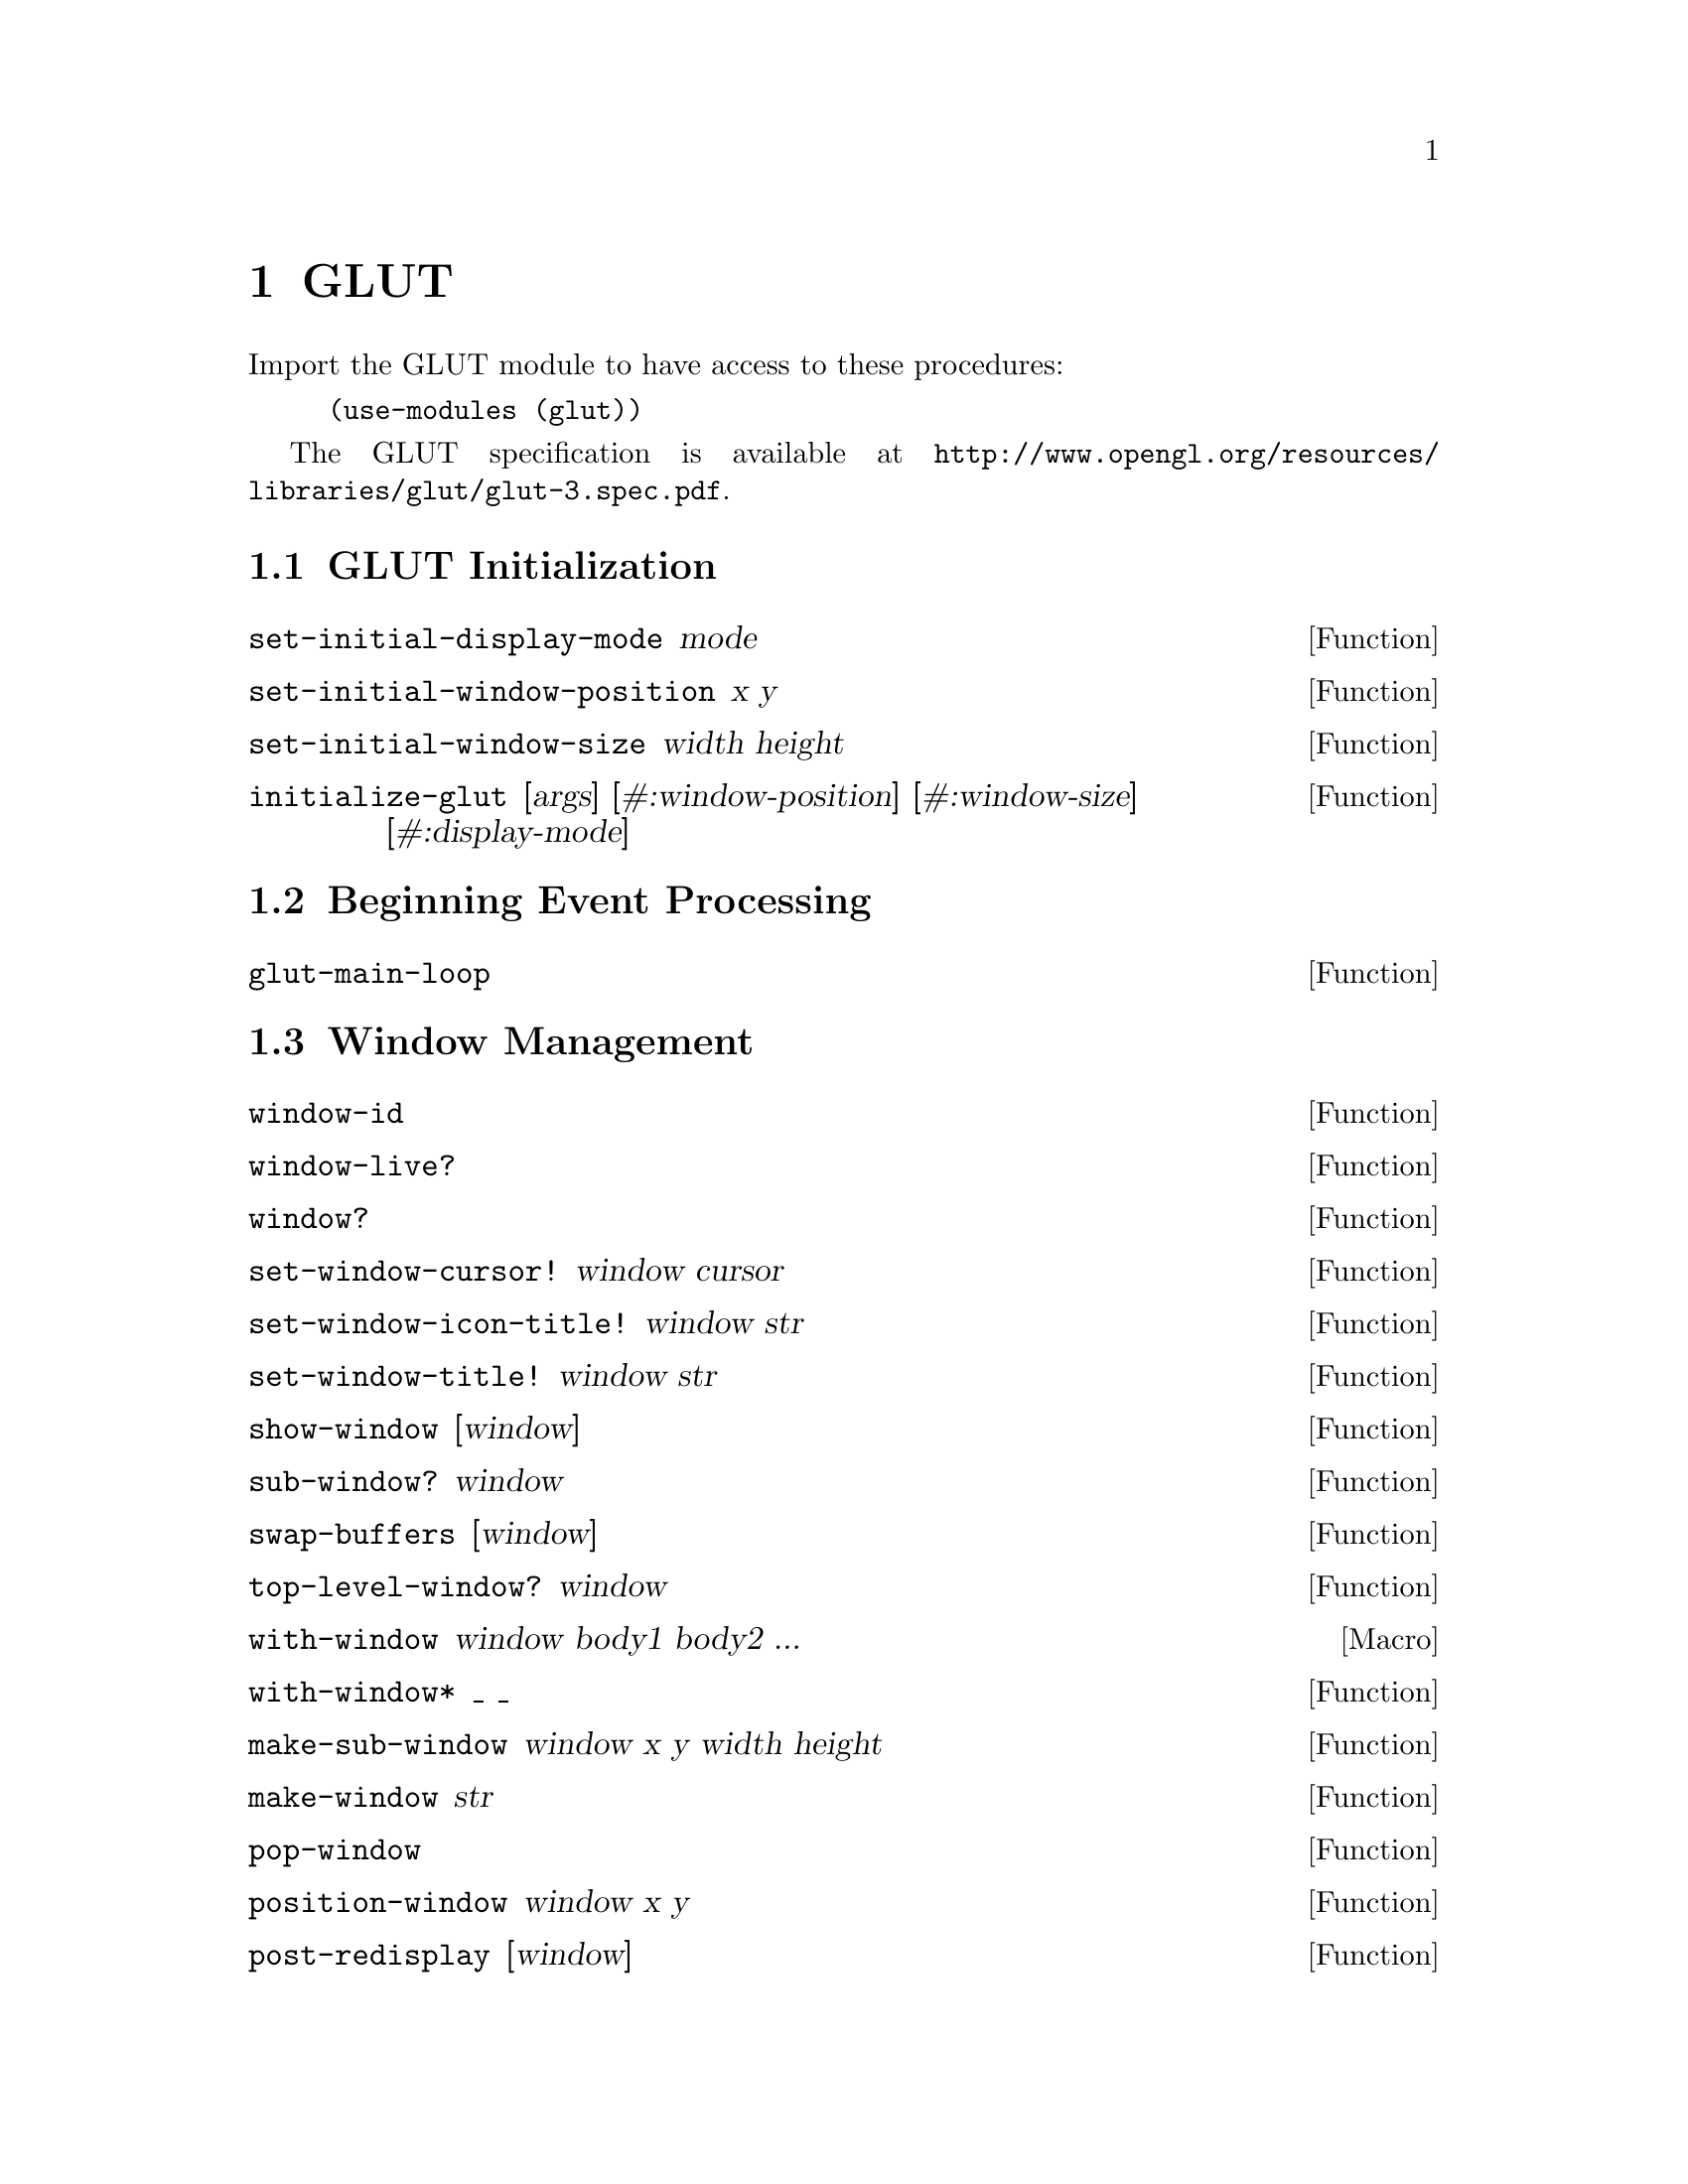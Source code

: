 @c This is part of the Guile-OpenGL Reference Manual.
@c Copyright (C) 2014 Free Software Foundation, Inc. and others.
@c See the file guile-opengl.texi for copying conditions.

@node GLUT
@chapter GLUT

Import the GLUT module to have access to these procedures:

@example
(use-modules (glut))
@end example

The GLUT specification is available at
@uref{http://www.opengl.org/resources/libraries/glut/glut-3.spec.pdf}.

@menu
* GLUT Initialization::
* Beginning Event Processing::
* Window Management::
* Overlay Management::
* Menu Management::
* Callback Registration::
* Color Index Colormap Management::
* State Retrieval::
* Font Rendering::
* Geometric Object Rendering::
@end menu


@node GLUT Initialization
@section GLUT Initialization

@anchor{set-initial-display-mode}
@defun set-initial-display-mode mode
@end defun

@anchor{set-initial-window-position}
@defun set-initial-window-position x y
@end defun

@anchor{set-initial-window-size}
@defun set-initial-window-size width height
@end defun

@anchor{initialize-glut}
@defun initialize-glut [args] [#:window-position] [#:window-size] [#:display-mode]
@end defun


@node Beginning Event Processing
@section Beginning Event Processing

@anchor{glut-main-loop}
@defun glut-main-loop 
@end defun


@node Window Management
@section Window Management

@anchor{window-id}
@defun window-id 
@end defun

@anchor{window-live?}
@defun window-live? 
@end defun

@anchor{window?}
@defun window? 
@end defun

@anchor{set-window-cursor!}
@defun set-window-cursor! window cursor
@end defun

@anchor{set-window-icon-title!}
@defun set-window-icon-title! window str
@end defun

@anchor{set-window-title!}
@defun set-window-title! window str
@end defun

@anchor{show-window}
@defun show-window [window]
@end defun

@anchor{sub-window?}
@defun sub-window? window
@end defun

@anchor{swap-buffers}
@defun swap-buffers [window]
@end defun

@anchor{top-level-window?}
@defun top-level-window? window
@end defun

@anchor{with-window}
@defmac with-window window body1 body2 ...
@end defmac

@anchor{with-window*}
@defun with-window* _ _
@end defun

@anchor{make-sub-window}
@defun make-sub-window window x y width height
@end defun

@anchor{make-window}
@defun make-window str
@end defun

@anchor{pop-window}
@defun pop-window 
@end defun

@anchor{position-window}
@defun position-window window x y
@end defun

@anchor{post-redisplay}
@defun post-redisplay [window]
@end defun

@anchor{push-window}
@defun push-window 
@end defun

@anchor{reshape-window}
@defun reshape-window window width height
@end defun

@anchor{current-window}
@defun current-window 
@end defun

@anchor{destroy-window}
@defun destroy-window window
@end defun

@anchor{full-screen}
@defun full-screen window full-screen?
@end defun

@anchor{hide-window}
@defun hide-window [window]
@end defun

@anchor{iconify-window}
@defun iconify-window [window]
@end defun


@node Overlay Management
@section Overlay Management


@node Menu Management
@section Menu Management


@node Callback Registration
@section Callback Registration

@anchor{set-button-box-callback}
@defun set-button-box-callback func
@end defun

@anchor{set-current-window}
@defun set-current-window window
@end defun

@anchor{set-dials-callback}
@defun set-dials-callback func
@end defun

@anchor{set-display-callback}
@defun set-display-callback func
@end defun

@anchor{set-entry-callback}
@defun set-entry-callback func
@end defun

@anchor{set-idle-callback}
@defun set-idle-callback func
@end defun

@anchor{set-keyboard-callback}
@defun set-keyboard-callback func
@end defun

@anchor{set-menu-status-callback}
@defun set-menu-status-callback func
@end defun

@anchor{set-motion-callback}
@defun set-motion-callback func
@end defun

@anchor{set-mouse-callback}
@defun set-mouse-callback func
@end defun

@anchor{set-overlay-display-callback}
@defun set-overlay-display-callback func
@end defun

@anchor{set-passive-motion-callback}
@defun set-passive-motion-callback func
@end defun

@anchor{set-reshape-callback}
@defun set-reshape-callback func
@end defun

@anchor{set-spaceball-button-callback}
@defun set-spaceball-button-callback func
@end defun

@anchor{set-spaceball-motion-callback}
@defun set-spaceball-motion-callback func
@end defun

@anchor{set-spaceball-rotate-callback}
@defun set-spaceball-rotate-callback func
@end defun

@anchor{set-special-callback}
@defun set-special-callback func
@end defun

@anchor{set-tablet-button-callback}
@defun set-tablet-button-callback func
@end defun

@anchor{set-tablet-motion-callback}
@defun set-tablet-motion-callback func
@end defun

@anchor{set-visibility-callback}
@defun set-visibility-callback func
@end defun

@anchor{add-timer-callback}
@defun add-timer-callback msecs func value
@end defun


@node Color Index Colormap Management
@section Color Index Colormap Management


@node State Retrieval
@section State Retrieval

@anchor{window-alpha-size}
@defun window-alpha-size window
@end defun

@anchor{window-blue-size}
@defun window-blue-size window
@end defun

@anchor{window-color-buffer-size}
@defun window-color-buffer-size window
@end defun

@anchor{window-colormap-size}
@defun window-colormap-size window
@end defun

@anchor{window-depth-buffer-size}
@defun window-depth-buffer-size window
@end defun

@anchor{window-double-buffered?}
@defun window-double-buffered? window
@end defun

@anchor{window-green-size}
@defun window-green-size window
@end defun

@anchor{window-height}
@defun window-height width
@end defun

@anchor{window-number-of-children}
@defun window-number-of-children window
@end defun

@anchor{window-number-of-samples}
@defun window-number-of-samples window
@end defun

@anchor{window-parent}
@defun window-parent window
@end defun

@anchor{window-position}
@defun window-position window
@end defun

@anchor{window-red-size}
@defun window-red-size window
@end defun

@anchor{window-size}
@defun window-size window
@end defun

@anchor{window-stencil-buffer-size}
@defun window-stencil-buffer-size window
@end defun

@anchor{window-stereo?}
@defun window-stereo? window
@end defun

@anchor{window-rgba?}
@defun window-rgba window
@end defun

@anchor{window-width}
@defun window-width width
@end defun

@anchor{window-x}
@defun window-x width
@end defun

@anchor{window-y}
@defun window-y width
@end defun

@anchor{screen-height}
@defun screen-height 
@end defun

@anchor{screen-height-mm}
@defun screen-height-mm 
@end defun

@anchor{screen-size}
@defun screen-size 
@end defun

@anchor{screen-size-mm}
@defun screen-size-mm 
@end defun

@anchor{screen-width}
@defun screen-width 
@end defun

@anchor{screen-width-mm}
@defun screen-width-mm 
@end defun

@anchor{display-mode-possible?}
@defun display-mode-possible? 
@end defun

@anchor{initial-display-mode}
@defun initial-display-mode 
@end defun

@anchor{initial-window-height}
@defun initial-window-height 
@end defun

@anchor{initial-window-position}
@defun initial-window-position 
@end defun

@anchor{initial-window-size}
@defun initial-window-size 
@end defun

@anchor{initial-window-width}
@defun initial-window-width 
@end defun

@anchor{initial-window-x}
@defun initial-window-x 
@end defun

@anchor{initial-window-y}
@defun initial-window-y 
@end defun

@anchor{elapsed-time}
@defun elapsed-time 
@end defun


@node Font Rendering
@section Font Rendering


@node Geometric Object Rendering
@section Geometric Object Rendering

